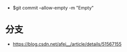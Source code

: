 + $git commit --allow-empty -m "Empty"

* 分支
  + https://blog.csdn.net/afei__/article/details/51567155
